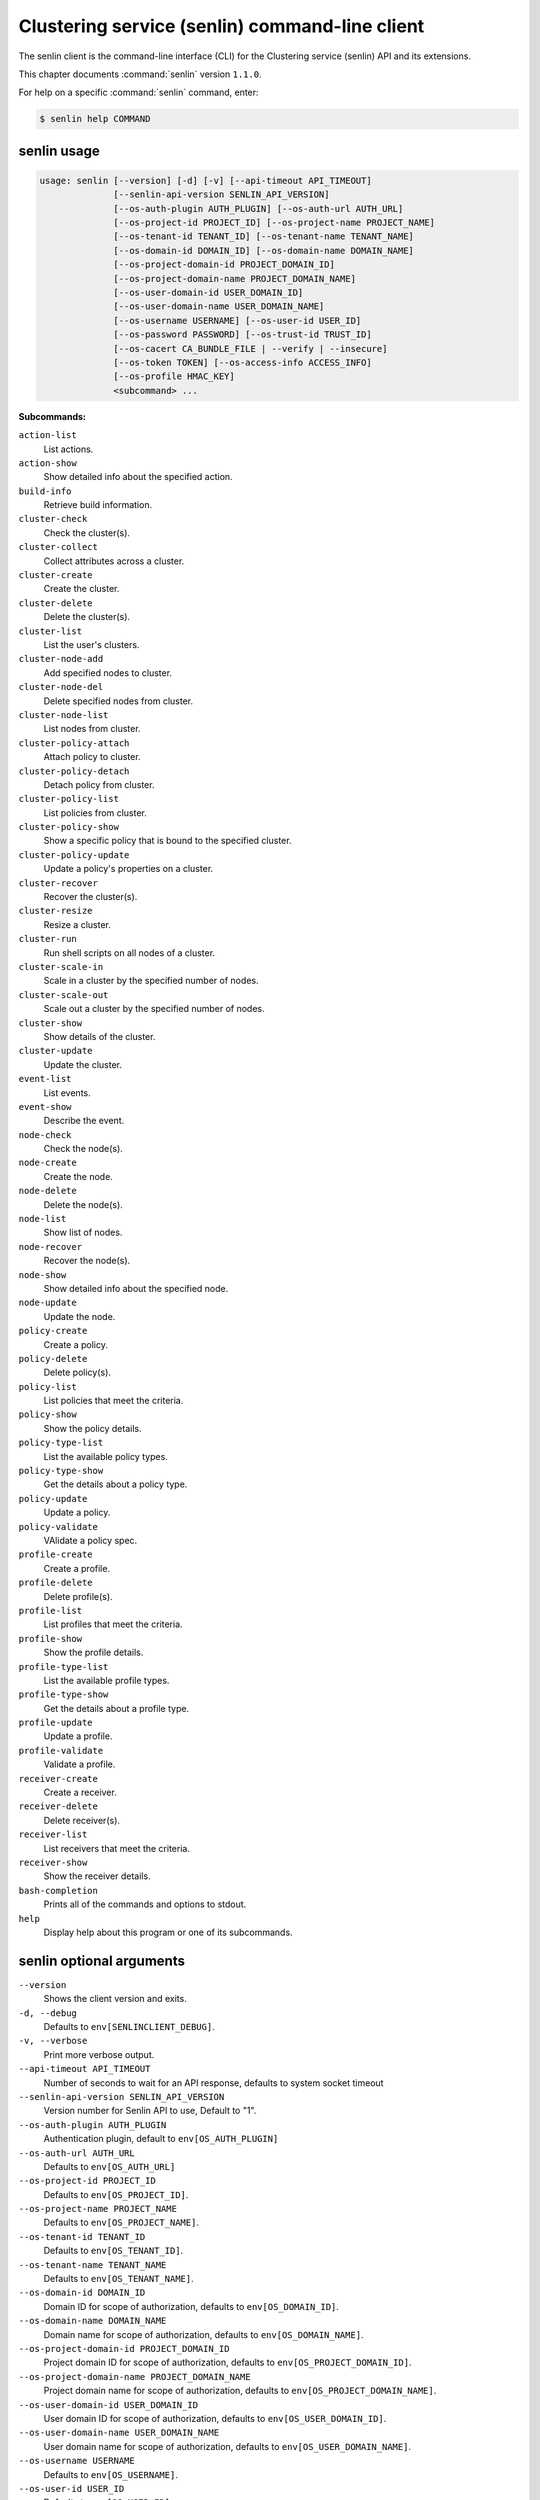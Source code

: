 .. ##  WARNING  #####################################
.. This file is tool-generated. Do not edit manually.
.. ##################################################

===============================================
Clustering service (senlin) command-line client
===============================================

The senlin client is the command-line interface (CLI) for
the Clustering service (senlin) API and its extensions.

This chapter documents :command:`senlin` version ``1.1.0``.

For help on a specific :command:`senlin` command, enter:

.. code-block:: console

   $ senlin help COMMAND

.. _senlin_command_usage:

senlin usage
~~~~~~~~~~~~

.. code-block:: console

   usage: senlin [--version] [-d] [-v] [--api-timeout API_TIMEOUT]
                 [--senlin-api-version SENLIN_API_VERSION]
                 [--os-auth-plugin AUTH_PLUGIN] [--os-auth-url AUTH_URL]
                 [--os-project-id PROJECT_ID] [--os-project-name PROJECT_NAME]
                 [--os-tenant-id TENANT_ID] [--os-tenant-name TENANT_NAME]
                 [--os-domain-id DOMAIN_ID] [--os-domain-name DOMAIN_NAME]
                 [--os-project-domain-id PROJECT_DOMAIN_ID]
                 [--os-project-domain-name PROJECT_DOMAIN_NAME]
                 [--os-user-domain-id USER_DOMAIN_ID]
                 [--os-user-domain-name USER_DOMAIN_NAME]
                 [--os-username USERNAME] [--os-user-id USER_ID]
                 [--os-password PASSWORD] [--os-trust-id TRUST_ID]
                 [--os-cacert CA_BUNDLE_FILE | --verify | --insecure]
                 [--os-token TOKEN] [--os-access-info ACCESS_INFO]
                 [--os-profile HMAC_KEY]
                 <subcommand> ...

**Subcommands:**

``action-list``
  List actions.

``action-show``
  Show detailed info about the specified action.

``build-info``
  Retrieve build information.

``cluster-check``
  Check the cluster(s).

``cluster-collect``
  Collect attributes across a cluster.

``cluster-create``
  Create the cluster.

``cluster-delete``
  Delete the cluster(s).

``cluster-list``
  List the user's clusters.

``cluster-node-add``
  Add specified nodes to cluster.

``cluster-node-del``
  Delete specified nodes from cluster.

``cluster-node-list``
  List nodes from cluster.

``cluster-policy-attach``
  Attach policy to cluster.

``cluster-policy-detach``
  Detach policy from cluster.

``cluster-policy-list``
  List policies from cluster.

``cluster-policy-show``
  Show a specific policy that is bound to the specified
  cluster.

``cluster-policy-update``
  Update a policy's properties on a cluster.

``cluster-recover``
  Recover the cluster(s).

``cluster-resize``
  Resize a cluster.

``cluster-run``
  Run shell scripts on all nodes of a cluster.

``cluster-scale-in``
  Scale in a cluster by the specified number of nodes.

``cluster-scale-out``
  Scale out a cluster by the specified number of nodes.

``cluster-show``
  Show details of the cluster.

``cluster-update``
  Update the cluster.

``event-list``
  List events.

``event-show``
  Describe the event.

``node-check``
  Check the node(s).

``node-create``
  Create the node.

``node-delete``
  Delete the node(s).

``node-list``
  Show list of nodes.

``node-recover``
  Recover the node(s).

``node-show``
  Show detailed info about the specified node.

``node-update``
  Update the node.

``policy-create``
  Create a policy.

``policy-delete``
  Delete policy(s).

``policy-list``
  List policies that meet the criteria.

``policy-show``
  Show the policy details.

``policy-type-list``
  List the available policy types.

``policy-type-show``
  Get the details about a policy type.

``policy-update``
  Update a policy.

``policy-validate``
  VAlidate a policy spec.

``profile-create``
  Create a profile.

``profile-delete``
  Delete profile(s).

``profile-list``
  List profiles that meet the criteria.

``profile-show``
  Show the profile details.

``profile-type-list``
  List the available profile types.

``profile-type-show``
  Get the details about a profile type.

``profile-update``
  Update a profile.

``profile-validate``
  Validate a profile.

``receiver-create``
  Create a receiver.

``receiver-delete``
  Delete receiver(s).

``receiver-list``
  List receivers that meet the criteria.

``receiver-show``
  Show the receiver details.

``bash-completion``
  Prints all of the commands and options to stdout.

``help``
  Display help about this program or one of its
  subcommands.

.. _senlin_command_options:

senlin optional arguments
~~~~~~~~~~~~~~~~~~~~~~~~~

``--version``
  Shows the client version and exits.

``-d, --debug``
  Defaults to ``env[SENLINCLIENT_DEBUG]``.

``-v, --verbose``
  Print more verbose output.

``--api-timeout API_TIMEOUT``
  Number of seconds to wait for an API response,
  defaults to system socket timeout

``--senlin-api-version SENLIN_API_VERSION``
  Version number for Senlin API to use, Default to "1".

``--os-auth-plugin AUTH_PLUGIN``
  Authentication plugin, default to ``env[OS_AUTH_PLUGIN]``

``--os-auth-url AUTH_URL``
  Defaults to ``env[OS_AUTH_URL]``

``--os-project-id PROJECT_ID``
  Defaults to ``env[OS_PROJECT_ID]``.

``--os-project-name PROJECT_NAME``
  Defaults to ``env[OS_PROJECT_NAME]``.

``--os-tenant-id TENANT_ID``
  Defaults to ``env[OS_TENANT_ID]``.

``--os-tenant-name TENANT_NAME``
  Defaults to ``env[OS_TENANT_NAME]``.

``--os-domain-id DOMAIN_ID``
  Domain ID for scope of authorization, defaults to
  ``env[OS_DOMAIN_ID]``.

``--os-domain-name DOMAIN_NAME``
  Domain name for scope of authorization, defaults to
  ``env[OS_DOMAIN_NAME]``.

``--os-project-domain-id PROJECT_DOMAIN_ID``
  Project domain ID for scope of authorization, defaults
  to ``env[OS_PROJECT_DOMAIN_ID]``.

``--os-project-domain-name PROJECT_DOMAIN_NAME``
  Project domain name for scope of authorization,
  defaults to ``env[OS_PROJECT_DOMAIN_NAME]``.

``--os-user-domain-id USER_DOMAIN_ID``
  User domain ID for scope of authorization, defaults to
  ``env[OS_USER_DOMAIN_ID]``.

``--os-user-domain-name USER_DOMAIN_NAME``
  User domain name for scope of authorization, defaults
  to ``env[OS_USER_DOMAIN_NAME]``.

``--os-username USERNAME``
  Defaults to ``env[OS_USERNAME]``.

``--os-user-id USER_ID``
  Defaults to ``env[OS_USER_ID]``.

``--os-password PASSWORD``
  Defaults to ``env[OS_PASSWORD]``

``--os-trust-id TRUST_ID``
  Defaults to ``env[OS_TRUST_ID]``

``--os-cacert CA_BUNDLE_FILE``
  Path of CA TLS certificate(s) used to verify the
  remote server's certificate. Without this option
  senlin looks for the default system CA certificates.

``--verify``
  Verify server certificate (default)

``--insecure``
  Explicitly allow senlinclient to perform "insecure
  SSL" (HTTPS) requests. The server's certificate will
  not be verified against any certificate authorities.
  This option should be used with caution.

``--os-token TOKEN``
  A string token to bootstrap the Keystone database,
  defaults to ``env[OS_TOKEN]``

``--os-access-info ACCESS_INFO``
  Access info, defaults to ``env[OS_ACCESS_INFO]``

``--os-profile HMAC_KEY``
  HMAC key to use for encrypting context data for
  performance profiling of operation. This key should be
  the value of HMAC key configured in osprofiler
  middleware in senlin, it is specified in the paste
  deploy configuration (/etc/senlin/api-paste.ini).
  Without the key, profiling will not be triggered even
  if osprofiler is enabled on server side.

.. _senlin_action-list:

senlin action-list
------------------

.. code-block:: console

   usage: senlin action-list [-f <"KEY1=VALUE1;KEY2=VALUE2...">] [-o <KEY:DIR>]
                             [-l <LIMIT>] [-m <ID>] [-g] [-F]

List actions.

**Optional arguments:**

``-f <"KEY1=VALUE1;KEY2=VALUE2...">, --filters <"KEY1=VALUE1;KEY2=VALUE2...">``
  Filter parameters to apply on returned actions. This
  can be specified multiple times, or once with
  parameters separated by a semicolon.

``-o <KEY:DIR>, --sort <KEY:DIR>``
  Sorting option which is a string containing a list of
  keys separated by commas. Each key can be optionally
  appended by a sort direction (:asc or :desc)

``-l <LIMIT>, --limit <LIMIT>``
  Limit the number of actions returned.

``-m <ID>, --marker <ID>``
  Only return actions that appear after the given node
  ID.

``-g, --global-project``
  Whether actions from all projects should be listed.
  Default to False. Setting this to True may demand for
  an admin privilege.

``-F, --full-id``
  Print full IDs in list.

.. _senlin_action-show:

senlin action-show
------------------

.. code-block:: console

   usage: senlin action-show <ACTION>

Show detailed info about the specified action.

**Positional arguments:**

``<ACTION>``
  Name or ID of the action to show the details for.

.. _senlin_build-info:

senlin build-info
-----------------

.. code-block:: console

   usage: senlin build-info

Retrieve build information.

.. _senlin_cluster-check:

senlin cluster-check
--------------------

.. code-block:: console

   usage: senlin cluster-check <CLUSTER> [<CLUSTER> ...]

Check the cluster(s).

**Positional arguments:**

``<CLUSTER>``
  ID or name of cluster(s) to operate on.

.. _senlin_cluster-collect:

senlin cluster-collect
----------------------

.. code-block:: console

   usage: senlin cluster-collect [-p <PATH>] [-L] [-F] <CLUSTER>

Collect attributes across a cluster.

**Positional arguments:**

``<CLUSTER>``
  Name or ID of cluster(s) to operate on.

**Optional arguments:**

``-p <PATH>, --path <PATH>``
  A Json path string specifying the attribute to
  collect.

``-L, --list``
  Print a full list that contains both node ids and
  attribute values instead of values only. Default is
  False.

``-F, --full-id``
  Print full IDs in list.

.. _senlin_cluster-create:

senlin cluster-create
---------------------

.. code-block:: console

   usage: senlin cluster-create -p <PROFILE> [-n <MIN-SIZE>] [-m <MAX-SIZE>]
                                [-c <DESIRED-CAPACITY>] [-t <TIMEOUT>]
                                [-M <"KEY1=VALUE1;KEY2=VALUE2...">]
                                <CLUSTER_NAME>

Create the cluster.

**Positional arguments:**

``<CLUSTER_NAME>``
  Name of the cluster to create.

**Optional arguments:**

``-p <PROFILE>, --profile <PROFILE>``
  Profile Id or name used for this cluster.

``-n <MIN-SIZE>, --min-size <MIN-SIZE>``
  Min size of the cluster. Default to 0.

``-m <MAX-SIZE>, --max-size <MAX-SIZE>``
  Max size of the cluster. Default to -1, means
  unlimited.

``-c <DESIRED-CAPACITY>, --desired-capacity <DESIRED-CAPACITY>``
  Desired capacity of the cluster. Default to min_size
  if min_size is specified else 0.

``-t <TIMEOUT>, --timeout <TIMEOUT>``
  Cluster creation timeout in seconds.

``-M <"KEY1=VALUE1;KEY2=VALUE2...">, --metadata <"KEY1=VALUE1;KEY2=VALUE2...">``
  Metadata values to be attached to the cluster. This
  can
  be
  specified
  multiple
  times,
  or
  once
  with
  key-value
  pairs
  separated
  by
  a
  semicolon.

.. _senlin_cluster-delete:

senlin cluster-delete
---------------------

.. code-block:: console

   usage: senlin cluster-delete <CLUSTER> [<CLUSTER> ...]

Delete the cluster(s).

**Positional arguments:**

``<CLUSTER>``
  Name or ID of cluster(s) to delete.

.. _senlin_cluster-list:

senlin cluster-list
-------------------

.. code-block:: console

   usage: senlin cluster-list [-f <"KEY1=VALUE1;KEY2=VALUE2...">] [-o <KEY:DIR>]
                              [-l <LIMIT>] [-m <ID>] [-g] [-F]

List the user's clusters.

**Optional arguments:**

``-f <"KEY1=VALUE1;KEY2=VALUE2...">, --filters <"KEY1=VALUE1;KEY2=VALUE2...">``
  Filter parameters to apply on returned clusters. This
  can be specified multiple times, or once with
  parameters separated by a semicolon.

``-o <KEY:DIR>, --sort <KEY:DIR>``
  Sorting option which is a string containing a list of
  keys separated by commas. Each key can be optionally
  appended by a sort direction (:asc or :desc)

``-l <LIMIT>, --limit <LIMIT>``
  Limit the number of clusters returned.

``-m <ID>, --marker <ID>``
  Only return clusters that appear after the given
  cluster ID.

``-g, --global-project``
  Indicate that the cluster list should include clusters
  from all projects. This option is subject to access
  policy checking. Default is False.

``-F, --full-id``
  Print full IDs in list.

.. _senlin_cluster-node-add:

senlin cluster-node-add
-----------------------

.. code-block:: console

   usage: senlin cluster-node-add -n <NODES> <CLUSTER>

Add specified nodes to cluster.

**Positional arguments:**

``<CLUSTER>``
  Name or ID of cluster to operate on.

**Optional arguments:**

``-n <NODES>, --nodes <NODES>``
  ID of nodes to be added; multiple nodes can be
  separated with ","

.. _senlin_cluster-node-del:

senlin cluster-node-del
-----------------------

.. code-block:: console

   usage: senlin cluster-node-del -n <NODES> <CLUSTER>

Delete specified nodes from cluster.

**Positional arguments:**

``<CLUSTER>``
  Name or ID of cluster to operate on.

**Optional arguments:**

``-n <NODES>, --nodes <NODES>``
  ID of nodes to be deleted; multiple nodes can be
  separated with ",".

.. _senlin_cluster-node-list:

senlin cluster-node-list
------------------------

.. code-block:: console

   usage: senlin cluster-node-list [-f <"KEY1=VALUE1;KEY2=VALUE2...">]
                                   [-l <LIMIT>] [-m <ID>] [-F]
                                   <CLUSTER>

List nodes from cluster.

**Positional arguments:**

``<CLUSTER>``
  Name or ID of cluster to nodes from.

**Optional arguments:**

``-f <"KEY1=VALUE1;KEY2=VALUE2...">, --filters <"KEY1=VALUE1;KEY2=VALUE2...">``
  Filter parameters to apply on returned nodes. This can
  be specified multiple times, or once with parameters
  separated by a semicolon.

``-l <LIMIT>, --limit <LIMIT>``
  Limit the number of nodes returned.

``-m <ID>, --marker <ID>``
  Only return nodes that appear after the given node ID.

``-F, --full-id``
  Print full IDs in list.

.. _senlin_cluster-policy-attach:

senlin cluster-policy-attach
----------------------------

.. code-block:: console

   usage: senlin cluster-policy-attach -p <POLICY> [-e <BOOLEAN>] <NAME or ID>

Attach policy to cluster.

**Positional arguments:**

``<NAME or ID>``
  Name or ID of cluster to operate on.

**Optional arguments:**

``-p <POLICY>, --policy <POLICY>``
  ID or name of policy to be attached.

``-e <BOOLEAN>, --enabled <BOOLEAN>``
  Whether the policy should be enabled once attached.
  Default to enabled.

.. _senlin_cluster-policy-detach:

senlin cluster-policy-detach
----------------------------

.. code-block:: console

   usage: senlin cluster-policy-detach -p <POLICY> <NAME or ID>

Detach policy from cluster.

**Positional arguments:**

``<NAME or ID>``
  Name or ID of cluster to operate on.

**Optional arguments:**

``-p <POLICY>, --policy <POLICY>``
  ID or name of policy to be detached.

.. _senlin_cluster-policy-list:

senlin cluster-policy-list
--------------------------

.. code-block:: console

   usage: senlin cluster-policy-list [-f <"KEY1=VALUE1;KEY2=VALUE2...">]
                                     [-o <SORT_STRING>] [-F]
                                     <CLUSTER>

List policies from cluster.

**Positional arguments:**

``<CLUSTER>``
  Name or ID of cluster to query on.

**Optional arguments:**

``-f <"KEY1=VALUE1;KEY2=VALUE2...">, --filters <"KEY1=VALUE1;KEY2=VALUE2...">``
  Filter parameters to apply on returned results. This
  can be specified multiple times, or once with
  parameters separated by a semicolon.

``-o <SORT_STRING>, --sort <SORT_STRING>``
  Sorting option which is a string containing a list of
  keys separated by commas. Each key can be optionally
  appended by a sort direction (:asc or :desc)

``-F, --full-id``
  Print full IDs in list.

.. _senlin_cluster-policy-show:

senlin cluster-policy-show
--------------------------

.. code-block:: console

   usage: senlin cluster-policy-show -p <POLICY> <CLUSTER>

Show a specific policy that is bound to the specified cluster.

**Positional arguments:**

``<CLUSTER>``
  ID or name of the cluster to query on.

**Optional arguments:**

``-p <POLICY>, --policy <POLICY>``
  ID or name of the policy to query on.

.. _senlin_cluster-policy-update:

senlin cluster-policy-update
----------------------------

.. code-block:: console

   usage: senlin cluster-policy-update -p <POLICY> [-e <BOOLEAN>] <NAME or ID>

Update a policy's properties on a cluster.

**Positional arguments:**

``<NAME or ID>``
  Name or ID of cluster to operate on.

**Optional arguments:**

``-p <POLICY>, --policy <POLICY>``
  ID or name of policy to be updated.

``-e <BOOLEAN>, --enabled <BOOLEAN>``
  Whether the policy should be enabled.

.. _senlin_cluster-recover:

senlin cluster-recover
----------------------

.. code-block:: console

   usage: senlin cluster-recover <CLUSTER> [<CLUSTER> ...]

Recover the cluster(s).

**Positional arguments:**

``<CLUSTER>``
  ID or name of cluster(s) to operate on.

.. _senlin_cluster-resize:

senlin cluster-resize
---------------------

.. code-block:: console

   usage: senlin cluster-resize [-c <CAPACITY>] [-a <ADJUSTMENT>]
                                [-p <PERCENTAGE>] [-t <MIN_STEP>] [-s] [-n MIN]
                                [-m MAX]
                                <CLUSTER>

Resize a cluster.

**Positional arguments:**

``<CLUSTER>``
  Name or ID of cluster to operate on.

**Optional arguments:**

``-c <CAPACITY>, --capacity <CAPACITY>``
  The desired number of nodes of the cluster.

``-a <ADJUSTMENT>, --adjustment <ADJUSTMENT>``
  A positive integer meaning the number of nodes to add,
  or a negative integer indicating the number of nodes
  to remove.

``-p <PERCENTAGE>, --percentage <PERCENTAGE>``
  A value that is interpreted as the percentage of size
  adjustment. This value can be positive or negative.

``-t <MIN_STEP>, --min-step <MIN_STEP>``
  An integer specifying the number of nodes for
  adjustment when <PERCENTAGE> is specified.

``-s, --strict A``
  boolean specifying whether the resize should be
  performed on a best-effort basis when the new capacity
  may go beyond size constraints.

``-n MIN, --min-size MIN``
  New lower bound of cluster size.

``-m MAX, --max-size MAX``
  New upper bound of cluster size. A value of -1
  indicates no upper limit on cluster size.

.. _senlin_cluster-run:

senlin cluster-run
------------------

.. code-block:: console

   usage: senlin cluster-run [-p <PORT>] [-t ADDRESS_TYPE] [-n <NETWORK>] [-6]
                             [-u <USER>] [-i IDENTITY_FILE] [-O SSH_OPTIONS] -s
                             <FILE>
                             <CLUSTER>

Run shell scripts on all nodes of a cluster.

**Positional arguments:**

``<CLUSTER>``
  Name or ID of the cluster.

**Optional arguments:**

``-p <PORT>, --port <PORT>``
  Optional flag to indicate the port to use
  (Default=22).

``-t ADDRESS_TYPE, --address-type ADDRESS_TYPE``
  Optional flag to indicate which IP type to use.
  Possible values includes 'fixed' and 'floating' (the
  Default).

``-n <NETWORK>, --network <NETWORK>``
  Network to use for the ssh.

``-6, --ipv6``
  Optional flag to indicate whether to use an IPv6
  address attached to a server. (Defaults to IPv4
  address)

``-u <USER>, --user <USER>``
  Login to use.

``-i IDENTITY_FILE, --identity-file IDENTITY_FILE``
  Private key file, same as the '-i' option to the ssh
  command.

``-O SSH_OPTIONS, --ssh-options SSH_OPTIONS``
  Extra options to pass to ssh. see: man ssh.

``-s <FILE>, --script <FILE>``
  Script file to run.

.. _senlin_cluster-scale-in:

senlin cluster-scale-in
-----------------------

.. code-block:: console

   usage: senlin cluster-scale-in [-c <COUNT>] <CLUSTER>

Scale in a cluster by the specified number of nodes.

**Positional arguments:**

``<CLUSTER>``
  Name or ID of cluster to operate on.

**Optional arguments:**

``-c <COUNT>, --count <COUNT>``
  Number of nodes to be deleted from the specified
  cluster.

.. _senlin_cluster-scale-out:

senlin cluster-scale-out
------------------------

.. code-block:: console

   usage: senlin cluster-scale-out [-c <COUNT>] <CLUSTER>

Scale out a cluster by the specified number of nodes.

**Positional arguments:**

``<CLUSTER>``
  Name or ID of cluster to operate on.

**Optional arguments:**

``-c <COUNT>, --count <COUNT>``
  Number of nodes to be added to the specified cluster.

.. _senlin_cluster-show:

senlin cluster-show
-------------------

.. code-block:: console

   usage: senlin cluster-show <CLUSTER>

Show details of the cluster.

**Positional arguments:**

``<CLUSTER>``
  Name or ID of cluster to show.

.. _senlin_cluster-update:

senlin cluster-update
---------------------

.. code-block:: console

   usage: senlin cluster-update [-p <PROFILE>] [-t <TIMEOUT>]
                                [-M <"KEY1=VALUE1;KEY2=VALUE2...">] [-n <NAME>]
                                <CLUSTER>

Update the cluster.

**Positional arguments:**

``<CLUSTER>``
  Name or ID of cluster to be updated.

**Optional arguments:**

``-p <PROFILE>, --profile <PROFILE>``
  ID or name of new profile to use.

``-t <TIMEOUT>, --timeout <TIMEOUT>``
  New timeout (in seconds) value for the cluster.

``-M <"KEY1=VALUE1;KEY2=VALUE2...">, --metadata <"KEY1=VALUE1;KEY2=VALUE2...">``
  Metadata values to be attached to the cluster. This
  can
  be
  specified
  multiple
  times,
  or
  once
  with
  key-value
  pairs
  separated
  by
  a
  semicolon.

``-n <NAME>, --name <NAME>``
  New name for the cluster to update.

.. _senlin_event-list:

senlin event-list
-----------------

.. code-block:: console

   usage: senlin event-list [-f <"KEY1=VALUE1;KEY2=VALUE2...">] [-l <LIMIT>]
                            [-m <ID>] [-o <KEY:DIR>] [-g] [-F]

List events.

**Optional arguments:**

``-f <"KEY1=VALUE1;KEY2=VALUE2...">, --filters <"KEY1=VALUE1;KEY2=VALUE2...">``
  Filter parameters to apply on returned events. This
  can be specified multiple times, or once with
  parameters separated by a semicolon.

``-l <LIMIT>, --limit <LIMIT>``
  Limit the number of events returned.

``-m <ID>, --marker <ID>``
  Only return events that appear after the given event
  ID.

``-o <KEY:DIR>, --sort <KEY:DIR>``
  Sorting option which is a string containing a list of
  keys separated by commas. Each key can be optionally
  appended by a sort direction (:asc or :desc)

``-g, --global-project``
  Whether events from all projects should be listed.
  Default to False. Setting this to True may demand for
  an admin privilege.

``-F, --full-id``
  Print full IDs in list.

.. _senlin_event-show:

senlin event-show
-----------------

.. code-block:: console

   usage: senlin event-show <EVENT>

Describe the event.

**Positional arguments:**

``<EVENT>``
  ID of event to display details for.

.. _senlin_node-check:

senlin node-check
-----------------

.. code-block:: console

   usage: senlin node-check <NODE> [<NODE> ...]

Check the node(s).

**Positional arguments:**

``<NODE>``
  ID or name of node(s) to check.

.. _senlin_node-create:

senlin node-create
------------------

.. code-block:: console

   usage: senlin node-create -p <PROFILE> [-c <CLUSTER>] [-r <ROLE>]
                             [-M <"KEY1=VALUE1;KEY2=VALUE2...">]
                             <NODE_NAME>

Create the node.

**Positional arguments:**

``<NODE_NAME>``
  Name of the node to create.

**Optional arguments:**

``-p <PROFILE>, --profile <PROFILE>``
  Profile Id or name used for this node.

``-c <CLUSTER>, --cluster <CLUSTER>``
  Cluster Id for this node.

``-r <ROLE>, --role <ROLE>``
  Role for this node in the specific cluster.

``-M <"KEY1=VALUE1;KEY2=VALUE2...">, --metadata <"KEY1=VALUE1;KEY2=VALUE2...">``
  Metadata values to be attached to the node. This can
  be specified multiple times, or once with key-value
  pairs separated by a semicolon.

.. _senlin_node-delete:

senlin node-delete
------------------

.. code-block:: console

   usage: senlin node-delete <NODE> [<NODE> ...]

Delete the node(s).

**Positional arguments:**

``<NODE>``
  Name or ID of node(s) to delete.

.. _senlin_node-list:

senlin node-list
----------------

.. code-block:: console

   usage: senlin node-list [-c <CLUSTER>] [-f <"KEY1=VALUE1;KEY2=VALUE2...">]
                           [-o <KEY:DIR>] [-l <LIMIT>] [-m <ID>] [-g] [-F]

Show list of nodes.

**Optional arguments:**

``-c <CLUSTER>, --cluster <CLUSTER>``
  ID or name of cluster from which nodes are to be
  listed.

``-f <"KEY1=VALUE1;KEY2=VALUE2...">, --filters <"KEY1=VALUE1;KEY2=VALUE2...">``
  Filter parameters to apply on returned nodes. This can
  be specified multiple times, or once with parameters
  separated by a semicolon.

``-o <KEY:DIR>, --sort <KEY:DIR>``
  Sorting option which is a string containing a list of
  keys separated by commas. Each key can be optionally
  appended by a sort direction (:asc or :desc)

``-l <LIMIT>, --limit <LIMIT>``
  Limit the number of nodes returned.

``-m <ID>, --marker <ID>``
  Only return nodes that appear after the given node ID.

``-g, --global-project``
  Indicate that this node list should include nodes from
  all projects. This option is subject to access policy
  checking. Default is False.

``-F, --full-id``
  Print full IDs in list.

.. _senlin_node-recover:

senlin node-recover
-------------------

.. code-block:: console

   usage: senlin node-recover <NODE> [<NODE> ...]

Recover the node(s).

**Positional arguments:**

``<NODE>``
  ID or name of node(s) to recover.

.. _senlin_node-show:

senlin node-show
----------------

.. code-block:: console

   usage: senlin node-show [-D] <NODE>

Show detailed info about the specified node.

**Positional arguments:**

``<NODE>``
  Name or ID of the node to show the details for.

**Optional arguments:**

``-D, --details``
  Include physical object details.

.. _senlin_node-update:

senlin node-update
------------------

.. code-block:: console

   usage: senlin node-update [-n <NAME>] [-p <PROFILE ID>] [-r <ROLE>]
                             [-M <"KEY1=VALUE1;KEY2=VALUE2...">]
                             <NODE>

Update the node.

**Positional arguments:**

``<NODE>``
  Name or ID of node to update.

**Optional arguments:**

``-n <NAME>, --name <NAME>``
  New name for the node.

``-p <PROFILE ID>, --profile <PROFILE ID>``
  ID or name of new profile to use.

``-r <ROLE>, --role <ROLE>``
  Role for this node in the specific cluster.

``-M <"KEY1=VALUE1;KEY2=VALUE2...">, --metadata <"KEY1=VALUE1;KEY2=VALUE2...">``
  Metadata values to be attached to the node. Metadata
  can
  be
  specified
  multiple
  times,
  or
  once
  with
  key-value
  pairs
  separated
  by
  a
  semicolon.

.. _senlin_policy-create:

senlin policy-create
--------------------

.. code-block:: console

   usage: senlin policy-create -s <SPEC_FILE> <NAME>

Create a policy.

**Positional arguments:**

``<NAME>``
  Name of the policy to create.

**Optional arguments:**

``-s <SPEC_FILE>, --spec-file <SPEC_FILE>``
  The spec file used to create the policy.

.. _senlin_policy-delete:

senlin policy-delete
--------------------

.. code-block:: console

   usage: senlin policy-delete <POLICY> [<POLICY> ...]

Delete policy(s).

**Positional arguments:**

``<POLICY>``
  Name or ID of policy(s) to delete.

.. _senlin_policy-list:

senlin policy-list
------------------

.. code-block:: console

   usage: senlin policy-list [-f <"KEY1=VALUE1;KEY2=VALUE2...">] [-l <LIMIT>]
                             [-m <ID>] [-o <KEY:DIR>] [-g] [-F]

List policies that meet the criteria.

**Optional arguments:**

``-f <"KEY1=VALUE1;KEY2=VALUE2...">, --filters <"KEY1=VALUE1;KEY2=VALUE2...">``
  Filter parameters to apply on returned policies. This
  can be specified multiple times, or once with
  parameters separated by a semicolon.

``-l <LIMIT>, --limit <LIMIT>``
  Limit the number of policies returned.

``-m <ID>, --marker <ID>``
  Only return policies that appear after the given ID.

``-o <KEY:DIR>, --sort <KEY:DIR>``
  Sorting option which is a string containing a list of
  keys separated by commas. Each key can be optionally
  appended by a sort direction (:asc or :desc)

``-g, --global-project``
  Indicate that the list should include policies from
  all projects. This option is subject to access policy
  checking. Default is False.

``-F, --full-id``
  Print full IDs in list.

.. _senlin_policy-show:

senlin policy-show
------------------

.. code-block:: console

   usage: senlin policy-show <POLICY>

Show the policy details.

**Positional arguments:**

``<POLICY>``
  Name or ID of the policy to be shown.

.. _senlin_policy-type-list:

senlin policy-type-list
-----------------------

.. code-block:: console

   usage: senlin policy-type-list

List the available policy types.

.. _senlin_policy-type-show:

senlin policy-type-show
-----------------------

.. code-block:: console

   usage: senlin policy-type-show [-F <FORMAT>] <TYPE_NAME>

Get the details about a policy type.

**Positional arguments:**

``<TYPE_NAME>``
  Policy type to retrieve.

**Optional arguments:**

``-F <FORMAT>, --format <FORMAT>``
  The template output format, one of: yaml, json.

.. _senlin_policy-update:

senlin policy-update
--------------------

.. code-block:: console

   usage: senlin policy-update [-n <NAME>] <POLICY>

Update a policy.

**Positional arguments:**

``<POLICY>``
  Name of the policy to be updated.

**Optional arguments:**

``-n <NAME>, --name <NAME>``
  New name of the policy to be updated.

.. _senlin_policy-validate:

senlin policy-validate
----------------------

.. code-block:: console

   usage: senlin policy-validate -s <SPEC_FILE>

VAlidate a policy spec.

**Optional arguments:**

``-s <SPEC_FILE>, --spec-file <SPEC_FILE>``
  The spec file used to create the policy.

.. _senlin_profile-create:

senlin profile-create
---------------------

.. code-block:: console

   usage: senlin profile-create -s <SPEC FILE>
                                [-M <"KEY1=VALUE1;KEY2=VALUE2...">]
                                <PROFILE_NAME>

Create a profile.

**Positional arguments:**

``<PROFILE_NAME>``
  Name of the profile to create.

**Optional arguments:**

``-s <SPEC FILE>, --spec-file <SPEC FILE>``
  The spec file used to create the profile.

``-M <"KEY1=VALUE1;KEY2=VALUE2...">, --metadata <"KEY1=VALUE1;KEY2=VALUE2...">``
  Metadata values to be attached to the profile. This
  can
  be
  specified
  multiple
  times,
  or
  once
  with
  key-value
  pairs
  separated
  by
  a
  semicolon.

.. _senlin_profile-delete:

senlin profile-delete
---------------------

.. code-block:: console

   usage: senlin profile-delete <PROFILE> [<PROFILE> ...]

Delete profile(s).

**Positional arguments:**

``<PROFILE>``
  Name or ID of profile(s) to delete.

.. _senlin_profile-list:

senlin profile-list
-------------------

.. code-block:: console

   usage: senlin profile-list [-f <"KEY1=VALUE1;KEY2=VALUE2...">] [-l <LIMIT>]
                              [-m <ID>] [-o <KEY:DIR>] [-g] [-F]

List profiles that meet the criteria.

**Optional arguments:**

``-f <"KEY1=VALUE1;KEY2=VALUE2...">, --filters <"KEY1=VALUE1;KEY2=VALUE2...">``
  Filter parameters to apply on returned profiles. This
  can be specified multiple times, or once with
  parameters separated by a semicolon.

``-l <LIMIT>, --limit <LIMIT>``
  Limit the number of profiles returned.

``-m <ID>, --marker <ID>``
  Only return profiles that appear after the given ID.

``-o <KEY:DIR>, --sort <KEY:DIR>``
  Sorting option which is a string containing a list of
  keys separated by commas. Each key can be optionally
  appended by a sort direction (:asc or :desc)

``-g, --global-project``
  Indicate that the list should include profiles from
  all projects. This option is subject to access policy
  checking. Default is False.

``-F, --full-id``
  Print full IDs in list.

.. _senlin_profile-show:

senlin profile-show
-------------------

.. code-block:: console

   usage: senlin profile-show <PROFILE>

Show the profile details.

**Positional arguments:**

``<PROFILE>``
  Name or ID of profile to show.

.. _senlin_profile-type-list:

senlin profile-type-list
------------------------

.. code-block:: console

   usage: senlin profile-type-list

List the available profile types.

.. _senlin_profile-type-show:

senlin profile-type-show
------------------------

.. code-block:: console

   usage: senlin profile-type-show [-F <FORMAT>] <TYPE_NAME>

Get the details about a profile type.

**Positional arguments:**

``<TYPE_NAME>``
  Profile type to retrieve.

**Optional arguments:**

``-F <FORMAT>, --format <FORMAT>``
  The template output format, one of: yaml, json.

.. _senlin_profile-update:

senlin profile-update
---------------------

.. code-block:: console

   usage: senlin profile-update [-n <NAME>] [-M <"KEY1=VALUE1;KEY2=VALUE2...">]
                                <PROFILE_ID>

Update a profile.

**Positional arguments:**

``<PROFILE_ID>``
  Name or ID of the profile to update.

**Optional arguments:**

``-n <NAME>, --name <NAME>``
  The new name for the profile.

``-M <"KEY1=VALUE1;KEY2=VALUE2...">, --metadata <"KEY1=VALUE1;KEY2=VALUE2...">``
  Metadata values to be attached to the profile. This
  can
  be
  specified
  multiple
  times,
  or
  once
  with
  key-value
  pairs
  separated
  by
  a
  semicolon.

.. _senlin_profile-validate:

senlin profile-validate
-----------------------

.. code-block:: console

   usage: senlin profile-validate -s <SPEC FILE>

Validate a profile.

**Optional arguments:**

``-s <SPEC FILE>, --spec-file <SPEC FILE>``
  The spec file used to create the profile.

.. _senlin_receiver-create:

senlin receiver-create
----------------------

.. code-block:: console

   usage: senlin receiver-create [-t <TYPE>] [-c <CLUSTER>] [-a <ACTION>]
                                 [-P <"KEY1=VALUE1;KEY2=VALUE2...">]
                                 <NAME>

Create a receiver.

**Positional arguments:**

``<NAME>``
  Name of the receiver to create.

**Optional arguments:**

``-t <TYPE>, --type <TYPE>``
  Type of the receiver to create. Receiver type can be
  "webhook" or "message". Default to "webhook".

``-c <CLUSTER>, --cluster <CLUSTER>``
  Targeted cluster for this receiver. Required if
  receiver type is webhook.

``-a <ACTION>, --action <ACTION>``
  Name or ID of the targeted action to be triggered.
  Required if receiver type is webhook.

``-P <"KEY1=VALUE1;KEY2=VALUE2...">, --params <"KEY1=VALUE1;KEY2=VALUE2...">``
  A dictionary of parameters that will be passed to
  target action when the receiver is triggered.

.. _senlin_receiver-delete:

senlin receiver-delete
----------------------

.. code-block:: console

   usage: senlin receiver-delete <RECEIVER> [<RECEIVER> ...]

Delete receiver(s).

**Positional arguments:**

``<RECEIVER>``
  Name or ID of receiver(s) to delete.

.. _senlin_receiver-list:

senlin receiver-list
--------------------

.. code-block:: console

   usage: senlin receiver-list [-f <"KEY1=VALUE1;KEY2=VALUE2...">] [-l <LIMIT>]
                               [-m <ID>] [-o <KEY:DIR>] [-g] [-F]

List receivers that meet the criteria.

**Optional arguments:**

``-f <"KEY1=VALUE1;KEY2=VALUE2...">, --filters <"KEY1=VALUE1;KEY2=VALUE2...">``
  Filter parameters to apply on returned receivers. This
  can be specified multiple times, or once with
  parameters separated by a semicolon.

``-l <LIMIT>, --limit <LIMIT>``
  Limit the number of receivers returned.

``-m <ID>, --marker <ID>``
  Only return receivers that appear after the given ID.

``-o <KEY:DIR>, --sort <KEY:DIR>``
  Sorting option which is a string containing a list of
  keys separated by commas. Each key can be optionally
  appended by a sort direction (:asc or :desc)

``-g, --global-project``
  Indicate that the list should include receivers from
  all projects. This option is subject to access policy
  checking. Default is False.

``-F, --full-id``
  Print full IDs in list.

.. _senlin_receiver-show:

senlin receiver-show
--------------------

.. code-block:: console

   usage: senlin receiver-show <RECEIVER>

Show the receiver details.

**Positional arguments:**

``<RECEIVER>``
  Name or ID of the receiver to show.


